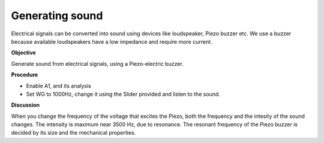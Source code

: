 Generating sound
================
Electrical signals can be converted into sound using devices like loudspeaker,
Piezo buzzer etc. We use a buzzer because available loudspeakers have a low impedance
and require more current.
 
**Objective**

Generate sound from electrical signals, using a Piezo-electric buzzer.


**Procedure**

.. image:: schematics/sound-generator.svg
	   :width: 300px

-  Enable A1, and its analysis
-  Set WG to 1000Hz, change it using the Slider provided and listen to the sound.

**Discussion**

When you change the frequency of the voltage that excites the Piezo,
both the frequency and the intesity of the sound changes. The intensity
is maximum near 3500 Hz, due to resonance. The resonant frequency of the
Piezo buzzer is decided by its size and the mechanical properties.
